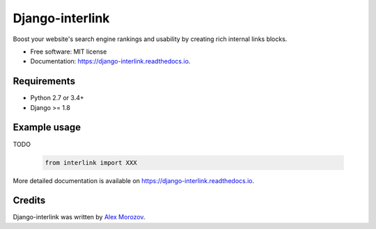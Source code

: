 ===============================
Django-interlink
===============================


.. image:: https://badge.fury.io/py/django-interlink.svg
        :target: https://pypi.python.org/pypi/django-interlink

.. image:: https://img.shields.io/travis/alexmorozov/django-interlink.svg
        :target: https://travis-ci.org/alexmorozov/django-interlink

.. image:: https://readthedocs.org/projects/django-interlink/badge/?version=latest
        :target: https://django-interlink.readthedocs.io/en/latest/?badge=latest
        :alt: Documentation Status

.. image:: https://requires.io/github/alexmorozov/django-interlink/requirements.svg?branch=master
        :target: https://requires.io/github/alexmorozov/django-interlink/requirements?branch=master
        :alt: Dependencies


Boost your website's search engine rankings and usability by creating rich
internal links blocks.


* Free software: MIT license
* Documentation: https://django-interlink.readthedocs.io.


Requirements
------------

* Python 2.7 or 3.4+
* Django >= 1.8


Example usage
-------------

TODO

    .. code-block:: python

        from interlink import XXX

More detailed documentation is available on https://django-interlink.readthedocs.io.

Credits
---------

Django-interlink was written by `Alex Morozov`_.

.. _`Alex Morozov`: http://morozov.ca
